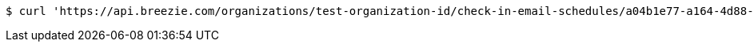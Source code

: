 [source,bash]
----
$ curl 'https://api.breezie.com/organizations/test-organization-id/check-in-email-schedules/a04b1e77-a164-4d88-b0f4-de891cb2f4b7' -i -X DELETE -H 'Authorization: Bearer: 0b79bab50daca910b000d4f1a2b675d604257e42'
----